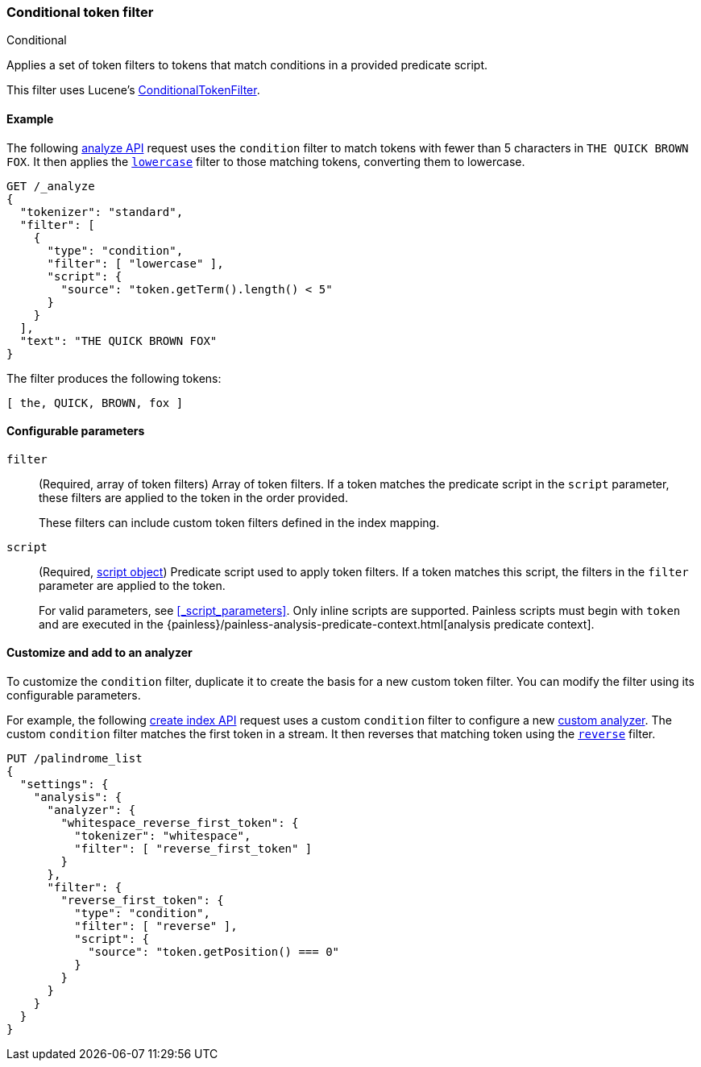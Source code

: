[[analysis-condition-tokenfilter]]
=== Conditional token filter
++++
<titleabbrev>Conditional</titleabbrev>
++++

Applies a set of token filters to tokens that match conditions in a provided
predicate script.

This filter uses Lucene's
https://lucene.apache.org/core/{lucene_version_path}/analyzers-common/org/apache/lucene/analysis/miscellaneous/ConditionalTokenFilter.html[ConditionalTokenFilter].

[[analysis-condition-analyze-ex]]
==== Example

The following <<indices-analyze,analyze API>> request uses the `condition`
filter to match tokens with fewer than 5 characters in `THE QUICK BROWN FOX`.
It then applies the <<analysis-lowercase-tokenfilter,`lowercase`>> filter to
those matching tokens, converting them to lowercase.

[source,console]
--------------------------------------------------
GET /_analyze
{
  "tokenizer": "standard",
  "filter": [
    {
      "type": "condition",
      "filter": [ "lowercase" ],
      "script": {
        "source": "token.getTerm().length() < 5"
      }
    }
  ],
  "text": "THE QUICK BROWN FOX"
}
--------------------------------------------------

The filter produces the following tokens:

[source,text]
--------------------------------------------------
[ the, QUICK, BROWN, fox ]
--------------------------------------------------

/////////////////////
[source,console-result]
--------------------------------------------------
{
  "tokens" : [
    {
      "token" : "the",
      "start_offset" : 0,
      "end_offset" : 3,
      "type" : "<ALPHANUM>",
      "position" : 0
    },
    {
      "token" : "QUICK",
      "start_offset" : 4,
      "end_offset" : 9,
      "type" : "<ALPHANUM>",
      "position" : 1
    },
    {
      "token" : "BROWN",
      "start_offset" : 10,
      "end_offset" : 15,
      "type" : "<ALPHANUM>",
      "position" : 2
    },
    {
      "token" : "fox",
      "start_offset" : 16,
      "end_offset" : 19,
      "type" : "<ALPHANUM>",
      "position" : 3
    }
  ]
}
--------------------------------------------------
/////////////////////

[[analysis-condition-tokenfilter-configure-parms]]
==== Configurable parameters

`filter`::
+
--
(Required, array of token filters)
Array of token filters. If a token matches the predicate script in the `script`
parameter, these filters are applied to the token in the order provided.

These filters can include custom token filters defined in the index mapping.
--

`script`::
+
--
(Required, <<modules-scripting-using,script object>>)
Predicate script used to apply token filters. If a token
matches this script, the filters in the `filter` parameter are applied to the
token.

For valid parameters, see <<_script_parameters>>. Only inline scripts are
supported. Painless scripts must begin with `token` and are executed in the
{painless}/painless-analysis-predicate-context.html[analysis predicate context].
--

[[analysis-condition-tokenfilter-customize]]
==== Customize and add to an analyzer

To customize the `condition` filter, duplicate it to create the basis
for a new custom token filter. You can modify the filter using its configurable
parameters.

For example, the following <<indices-create-index,create index API>> request
uses a custom `condition` filter to configure a new
<<analysis-custom-analyzer,custom analyzer>>. The custom `condition` filter
matches the first token in a stream. It then reverses that matching token using
the <<analysis-reverse-tokenfilter,`reverse`>> filter.

[source,console]
--------------------------------------------------
PUT /palindrome_list
{
  "settings": {
    "analysis": {
      "analyzer": {
        "whitespace_reverse_first_token": {
          "tokenizer": "whitespace",
          "filter": [ "reverse_first_token" ]
        }
      },
      "filter": {
        "reverse_first_token": {
          "type": "condition",
          "filter": [ "reverse" ],
          "script": {
            "source": "token.getPosition() === 0"
          }
        }
      }
    }
  }
}
--------------------------------------------------